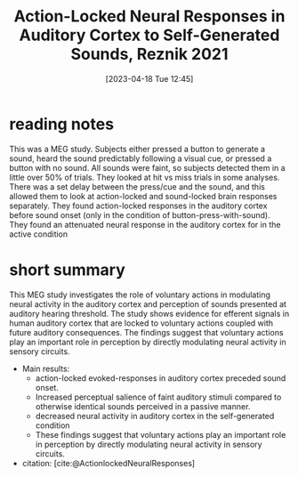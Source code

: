 #+title:      Action-Locked Neural Responses in Auditory Cortex to Self-Generated Sounds, Reznik 2021
#+date:       [2023-04-18 Tue 12:45]
#+filetags:   :bib:thesis:
#+identifier: 20230418T124523
#+reference:  actionlocked_reznik_2021

* reading notes
This was a MEG study.
Subjects either pressed a button to generate a sound, heard the sound predictably following a visual cue, or pressed a button with no sound.
All sounds were faint, so subjects detected them in a little over 50% of trials. They looked at hit vs miss trials in some analyses.
There was a set delay between the press/cue and the sound, and this allowed them to look at action-locked and sound-locked brain responses separately.
They found action-locked responses in the auditory cortex before sound onset (only in the condition of button-press-with-sound).
They found an attenuated neural response in the auditory cortex for in the active condition


* short summary

This MEG study investigates the role of voluntary actions in modulating neural activity in the auditory cortex and perception of sounds presented at auditory hearing threshold. The study shows evidence for efferent signals in human auditory cortex that are locked to voluntary actions coupled with future auditory consequences. The findings suggest that voluntary actions play an important role in perception by directly modulating neural activity in sensory circuits.

- Main results:
    + action-locked evoked-responses in auditory cortex preceded sound onset.
    + Increased perceptual salience of faint auditory stimuli compared to otherwise identical sounds perceived in a passive manner.
    + decreased neural activity in auditory cortex in the self-generated condition
    + These findings suggest that voluntary actions play an important role in perception by directly modulating neural activity in sensory circuits.

- citation: [cite:@ActionlockedNeuralResponses]
